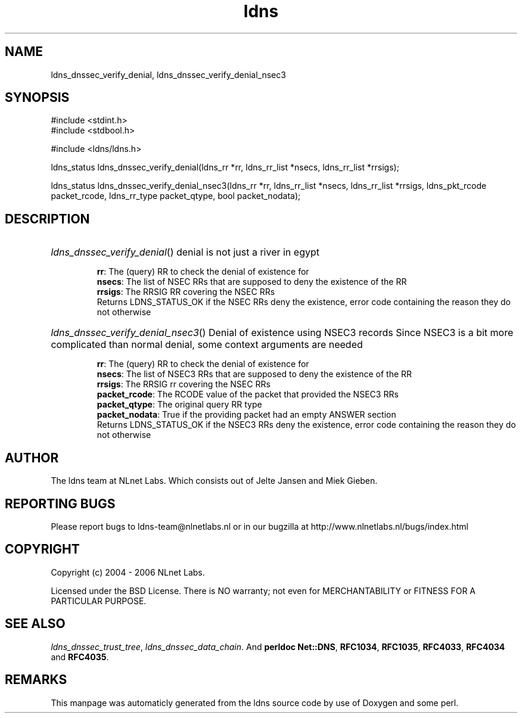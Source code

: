 .TH ldns 3 "30 May 2006"
.SH NAME
ldns_dnssec_verify_denial, ldns_dnssec_verify_denial_nsec3

.SH SYNOPSIS
#include <stdint.h>
.br
#include <stdbool.h>
.br
.PP
#include <ldns/ldns.h>
.PP
ldns_status ldns_dnssec_verify_denial(ldns_rr *rr, ldns_rr_list *nsecs, ldns_rr_list *rrsigs);
.PP
ldns_status ldns_dnssec_verify_denial_nsec3(ldns_rr *rr, ldns_rr_list *nsecs, ldns_rr_list *rrsigs, ldns_pkt_rcode packet_rcode, ldns_rr_type packet_qtype, bool packet_nodata);
.PP

.SH DESCRIPTION
.HP
\fIldns_dnssec_verify_denial\fR()
denial is not just a river in egypt

\.br
\fBrr\fR: The (query) \%RR to check the denial of existence for
\.br
\fBnsecs\fR: The list of \%NSEC RRs that are supposed to deny the
existence of the \%RR
\.br
\fBrrsigs\fR: The \%RRSIG \%RR covering the \%NSEC RRs
\.br
Returns \%LDNS_STATUS_OK if the \%NSEC RRs deny the existence, error code
containing the reason they do not otherwise
.PP
.HP
\fIldns_dnssec_verify_denial_nsec3\fR()
Denial of existence using NSEC3 records
Since NSEC3 is a bit more complicated than normal denial, some
context arguments are needed

\.br
\fBrr\fR: The (query) \%RR to check the denial of existence for
\.br
\fBnsecs\fR: The list of NSEC3 RRs that are supposed to deny the
existence of the \%RR
\.br
\fBrrsigs\fR: The \%RRSIG rr covering the \%NSEC RRs
\.br
\fBpacket_rcode\fR: The \%RCODE value of the packet that provided the
NSEC3 RRs
\.br
\fBpacket_qtype\fR: The original query \%RR type
\.br
\fBpacket_nodata\fR: True if the providing packet had an empty \%ANSWER
section
\.br
Returns \%LDNS_STATUS_OK if the NSEC3 RRs deny the existence, error code
containing the reason they do not otherwise
.PP
.SH AUTHOR
The ldns team at NLnet Labs. Which consists out of
Jelte Jansen and Miek Gieben.

.SH REPORTING BUGS
Please report bugs to ldns-team@nlnetlabs.nl or in 
our bugzilla at
http://www.nlnetlabs.nl/bugs/index.html

.SH COPYRIGHT
Copyright (c) 2004 - 2006 NLnet Labs.
.PP
Licensed under the BSD License. There is NO warranty; not even for
MERCHANTABILITY or
FITNESS FOR A PARTICULAR PURPOSE.

.SH SEE ALSO
\fIldns_dnssec_trust_tree\fR, \fIldns_dnssec_data_chain\fR.
And \fBperldoc Net::DNS\fR, \fBRFC1034\fR,
\fBRFC1035\fR, \fBRFC4033\fR, \fBRFC4034\fR  and \fBRFC4035\fR.
.SH REMARKS
This manpage was automaticly generated from the ldns source code by
use of Doxygen and some perl.
